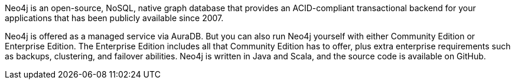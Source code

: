 // Replace the content in <>
// Briefly describe the software. Use consistent and clear branding. 
// Include the benefits of using the software on AWS, and provide details on usage scenarios.

Neo4j is an open-source, NoSQL, native graph database that provides an ACID-compliant transactional backend for your applications that has been publicly available since 2007.

Neo4j is offered as a managed service via AuraDB. But you can also run Neo4j yourself with either Community Edition or Enterprise Edition. The Enterprise Edition includes all that Community Edition has to offer, plus extra enterprise requirements such as backups, clustering, and failover abilities. Neo4j is written in Java and Scala, and the source code is available on GitHub.
